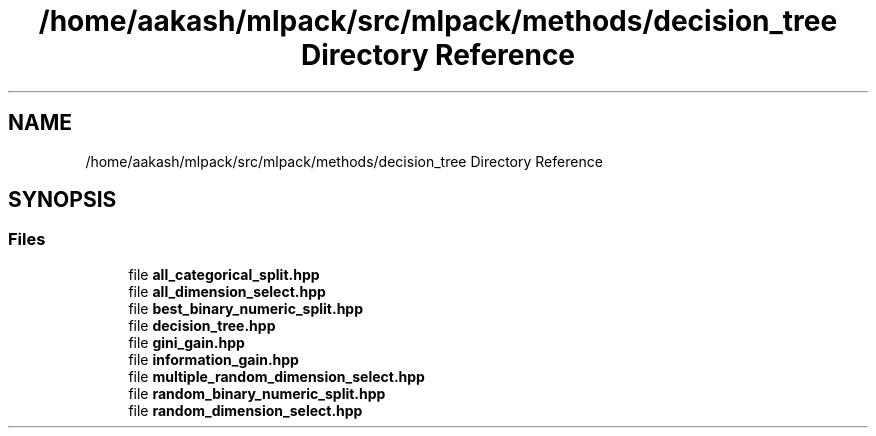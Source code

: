 .TH "/home/aakash/mlpack/src/mlpack/methods/decision_tree Directory Reference" 3 "Thu Jun 24 2021" "Version 3.4.2" "mlpack" \" -*- nroff -*-
.ad l
.nh
.SH NAME
/home/aakash/mlpack/src/mlpack/methods/decision_tree Directory Reference
.SH SYNOPSIS
.br
.PP
.SS "Files"

.in +1c
.ti -1c
.RI "file \fBall_categorical_split\&.hpp\fP"
.br
.ti -1c
.RI "file \fBall_dimension_select\&.hpp\fP"
.br
.ti -1c
.RI "file \fBbest_binary_numeric_split\&.hpp\fP"
.br
.ti -1c
.RI "file \fBdecision_tree\&.hpp\fP"
.br
.ti -1c
.RI "file \fBgini_gain\&.hpp\fP"
.br
.ti -1c
.RI "file \fBinformation_gain\&.hpp\fP"
.br
.ti -1c
.RI "file \fBmultiple_random_dimension_select\&.hpp\fP"
.br
.ti -1c
.RI "file \fBrandom_binary_numeric_split\&.hpp\fP"
.br
.ti -1c
.RI "file \fBrandom_dimension_select\&.hpp\fP"
.br
.in -1c
